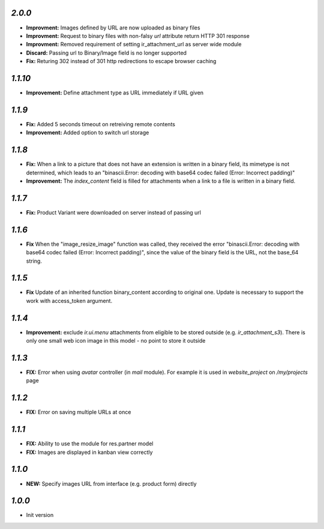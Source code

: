`2.0.0`
-------

- **Improvment:** Images defined by URL are now uploaded as binary files
- **Improvment:** Request to binary files with non-falsy `url` attribute return HTTP 301 response
- **Improvment:** Removed requirement of setting ir_attachment_url as server wide module
- **Discard:** Passing url to Binary/Image field is no longer supported
- **Fix:** Returing 302 instead of 301 http redirections to escape browser caching

`1.1.10`
-------

- **Improvement:** Define attachment type as URL immediately if URL given


`1.1.9`
-------

- **Fix:** Added 5 seconds timeout on retreiving remote contents
- **Improvement:** Added option to switch url storage

`1.1.8`
-------

- **Fix:**  When a link to a picture that does not have an extension is written in a binary field, its mimetype is not determined, which leads to an "binascii.Error: decoding with base64 codec failed (Error: Incorrect padding)"
- **Improvement:**  The `index_content` field is filled for attachments when a link to a file is written in a binary field.

`1.1.7`
-------

- **Fix:** Product Variant were downloaded on server instead of passing url

`1.1.6`
-------

- **Fix**  When the "image_resize_image" function was called, they received the error "binascii.Error: decoding with base64 codec failed (Error: Incorrect padding)", since the value of the binary field is the URL, not the base_64 string.

`1.1.5`
-------

- **Fix** Update of an inherited function binary_content according to original one. Update is necessary to support the work with access_token argument.

`1.1.4`
-------

- **Improvement:** exclude `ir.ui.menu` attachments from eligible to be stored outside (e.g. `ir_attachment_s3`). There is only one small web icon image in this model - no point to store it outside

`1.1.3`
-------

- **FIX:** Error when using `avatar` controller (in `mail` module). For example it is used in `website_project` on `/my/projects` page

`1.1.2`
-------

- **FIX:** Error on saving multiple URLs at once

`1.1.1`
-------

- **FIX:** Ability to use the module for res.partner model
- **FIX:** Images are displayed in kanban view correctly

`1.1.0`
-------

- **NEW:** Specify images URL from interface (e.g. product form) directly

`1.0.0`
-------

- Init version
